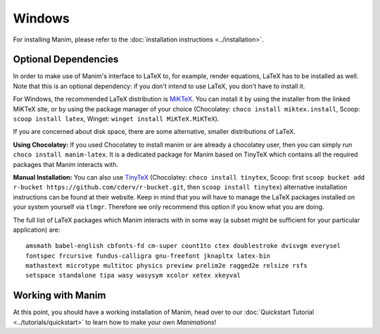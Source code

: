 Windows
=======
For installing Manim, please refer to the :doc:`installation instructions <../installation>`.

.. _win-optional-dependencies:

Optional Dependencies
---------------------

In order to make use of Manim's interface to LaTeX to, for example, render
equations, LaTeX has to be installed as well. Note that this is an optional
dependency: if you don't intend to use LaTeX, you don't have to install it.

For Windows, the recommended LaTeX distribution is
`MiKTeX <https://miktex.org/download>`__. You can install it by using the
installer from the linked MiKTeX site, or by using the package manager
of your choice (Chocolatey: ``choco install miktex.install``,
Scoop: ``scoop install latex``, Winget: ``winget install MiKTeX.MiKTeX``).

If you are concerned about disk space, there are some alternative,
smaller distributions of LaTeX.

**Using Chocolatey:** If you used Chocolatey to install manim or are already
a chocolatey user, then you can simply run ``choco install manim-latex``. It
is a dedicated package for Manim based on TinyTeX which contains all the
required packages that Manim interacts with.

**Manual Installation:**
You can also use `TinyTeX <https://yihui.org/tinytex/>`__ (Chocolatey: ``choco install tinytex``,
Scoop: first ``scoop bucket add r-bucket https://github.com/cderv/r-bucket.git``,
then ``scoop install tinytex``) alternative installation instructions can be found at their website.
Keep in mind that you will have to manage the LaTeX packages installed on your system yourself via ``tlmgr``.
Therefore we only recommend this option if you know what you are doing.

The full list of LaTeX packages which Manim interacts with in some way
(a subset might be sufficient for your particular application) are::

   amsmath babel-english cbfonts-fd cm-super count1to ctex doublestroke dvisvgm everysel
   fontspec frcursive fundus-calligra gnu-freefont jknapltx latex-bin
   mathastext microtype multitoc physics preview prelim2e ragged2e relsize rsfs
   setspace standalone tipa wasy wasysym xcolor xetex xkeyval



Working with Manim
------------------

At this point, you should have a working installation of Manim, head
over to our :doc:`Quickstart Tutorial <../tutorials/quickstart>` to learn
how to make your own *Manimations*!
